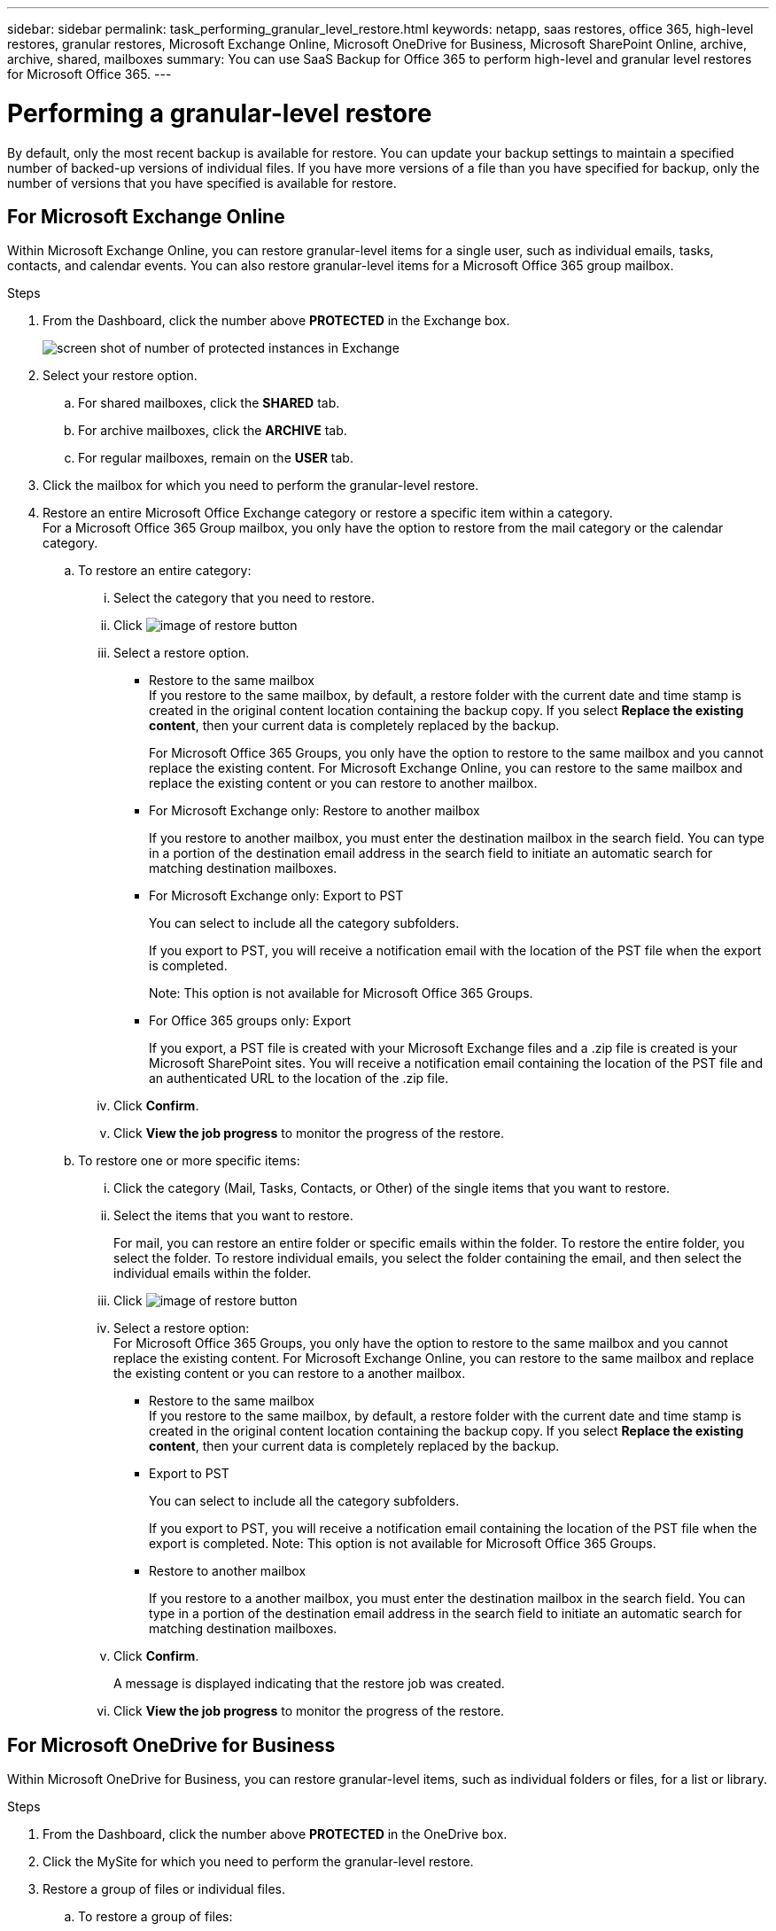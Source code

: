 ---
sidebar: sidebar
permalink: task_performing_granular_level_restore.html
keywords: netapp, saas restores, office 365, high-level restores, granular restores, Microsoft Exchange Online, Microsoft OneDrive for Business, Microsoft SharePoint Online, archive, archive, shared, mailboxes
summary: You can use SaaS Backup for Office 365 to perform high-level and granular level restores for Microsoft Office 365.
---

= Performing a granular-level restore
:toc: macro
:toclevels: 1
:hardbreaks:
:nofooter:
:icons: font
:linkattrs:
:imagesdir: ./media/

[.lead]
By default, only the most recent backup is available for restore.  You can update your backup settings to maintain a specified number of backed-up versions of individual files.  If you have more versions of a file than you have specified for backup, only the number of versions that you have specified is available for restore.

== For Microsoft Exchange Online
Within Microsoft Exchange Online, you can restore granular-level items for a single user, such as individual emails, tasks, contacts, and calendar events. You can also restore granular-level items for a Microsoft Office 365 group mailbox.

.Steps

. From the Dashboard, click the number above *PROTECTED* in the Exchange box.
+
image:number_protected_exchange.gif[screen shot of number of protected instances in Exchange]
. Select your restore option.
..  For shared mailboxes, click the *SHARED* tab.
..  For archive mailboxes, click the *ARCHIVE* tab.
..  For regular mailboxes, remain on the *USER* tab.
.	Click the mailbox for which you need to perform the granular-level restore.
.	Restore an entire Microsoft Office Exchange category or restore a specific item within a category.
  For a Microsoft Office 365 Group mailbox, you only have the option to restore from the mail category or the calendar category.
 .. To restore an entire category:
    ... Select the category that you need to restore.
    ... Click image:restore.gif[image of restore button]
    ... Select a restore option.
      * Restore to the same mailbox
        If you restore to the same mailbox, by default, a restore folder with the current date and time stamp is created in the original content location containing the backup copy. If you select *Replace the existing content*, then your current data is completely replaced by the backup.
+
For Microsoft Office 365 Groups, you only have the option to restore to the same mailbox and you cannot replace the existing content.  For Microsoft Exchange Online, you can restore to the same mailbox and replace the existing content or you can restore to another mailbox.
      * For Microsoft Exchange only: Restore to another mailbox
+
If you restore to another mailbox, you must enter the destination mailbox in the search field.  You can type in a portion of the destination email address in the search field to initiate an automatic search for matching destination mailboxes.
      * For Microsoft Exchange only:  Export to PST
+
You can select to include all the category subfolders.
+
If you export to PST, you will receive a notification email with the location of the PST file when the export is completed.
+
Note: This option is not available for Microsoft Office 365 Groups.
      * For Office 365 groups only:  Export
+
If you export, a PST file is created with your Microsoft Exchange files and a .zip file is created is your Microsoft SharePoint sites.  You will receive a notification email containing the location of the PST file and an authenticated URL to the location of the .zip file.
    ... Click *Confirm*.
    ... Click *View the job progress* to monitor the progress of the restore.
  .. To restore one or more specific items:
    ... Click the category (Mail, Tasks, Contacts, or Other) of the single items that you want to restore.
    ... Select the items that you want to restore.
+
For mail, you can restore an entire folder or specific emails within the folder.  To restore the entire folder, you select the folder.  To restore individual emails, you select the folder containing the email, and then select the individual emails within the folder.
    ... Click image:restore.gif[image of restore button]
    ... Select a restore option:
        For Microsoft Office 365 Groups, you only have the option to restore to the same mailbox and you cannot replace the existing content. For Microsoft Exchange Online, you can restore to the same mailbox and replace the existing content or you can restore to a another mailbox.
         * Restore to the same mailbox
           If you restore to the same mailbox, by default, a restore folder with the current date and time stamp is created in the original content location containing the backup copy. If you select *Replace the existing content*, then your current data is completely replaced by the backup.
         * Export to PST
+
You can select to include all the category subfolders.
+
If you export to PST, you will receive a notification email containing the location of the PST file when the export is completed. Note: This option is not available for Microsoft Office 365 Groups.
         * Restore to another mailbox
+
If you restore to a another mailbox, you must enter the destination mailbox in the search field.  You can type in a portion of the destination email address in the search field to initiate an automatic search for matching destination mailboxes.

     ... Click *Confirm*.
+
A message is displayed indicating that the restore job was created.
     ... Click *View the job progress* to monitor the progress of the restore.

== For Microsoft OneDrive for Business
Within Microsoft OneDrive for Business, you can restore granular-level items, such as individual folders or files, for a list or library.

.Steps

. From the Dashboard, click the number above *PROTECTED* in the OneDrive box.
.	Click the MySite for which you need to perform the granular-level restore.
.	Restore a group of files or individual files.
  .. To restore a group of files:
     ... Select the group of files.
     ... Click *Restore*.
+
image:restore.gif[image of restore button]
     ... Select a restore option:
       * Restore to the same MySite
       * Restore to a different MySite
+
If you restore to a different MySite, you must enter the destination MySite in the search field.  You can type in a portion of the destination MySite in the search field to initiate an automatic search for matching destination MySites.
       * Export
+
Note: This option is not available for the restore of individual files.  It is available at the folder level.  If you select to export a folder, an option appears to include subfolders, if desired.
+
If you export, a PST file is created with your Microsoft Exchange files and a .zip file is created with your Microsoft SharePoint sites.  You will receive a notification email containing the location of the PST file and an authenticated URL to the location of the .zip file.
     ... Click *Confirm*.
     ... Click *View the job progress* to monitor the progress of the restore.
  .. To restore one or more individual file:
     ... Click the file group.
     ... Select the files that you want to restore.
+
You can restore an entire folder, or specific files within the folder.  To restore an entire folder, you select the folder. To restore a specific file, you select the folder containing the file, and then select the individual file within the folder.
     ... Click Restore.
+
image:restore.gif[image of restore button]
     ... Select a restore option.
          You can choose one of the following restore options:
       * Restore to the same MySite
         If you are restoring individual files to the same MySite, by default, a restore folder with the current date and time stamp is created in the original content location containing the backup copy.  If you select *Replace the existing content*, then your current data is completely replaced by the backup.
       * Restore to another MySite
+
If you restore to another MySite, you must enter the destination MySite in the search field.  You can type in a portion of the destination MySite in the search field to initiate an automatic search for matching destination MySites.
     ... Click *Confirm*.
+
A message is displayed indicating that the restore job was created.
     ... Click *View the job progress* to monitor the progress of the restore.

== For Microsoft SharePoint Online
Within Microsoft SharePoint Online, you can restore granular-level items for a single user, such as individual folders or files. You can also restore granular-level items for a Microsoft Office 365 group site.

.Steps

. From the Dashboard, click the number above *PROTECTED* in the SharePoint box.
.	Click the site for which you need to perform the granular-level restore.
.	Restore an entire Microsoft SharePoint Online content category or restore a specific content item.
  .. To restore an entire content category:
     ... Select the category that you need to restore.
     ... Click image:restore.gif[image of restore button]
     ... Select a restore option:
         For Microsoft Office 365 Groups, you only have the option to restore to the same site.  For Microsoft SharePoint Online, you can restore to the same site or to another site.
       * Restore to the same site
+
If you restore to the same site, then by default, a restore folder with the current date and time stamp is created in the original file location containing the backup copy.  If you select the *Overwrite with merge* option, no restore folder is created.  If the version of the backup file and the current file match, the backup is restored to the original location.  Any new content in the destination is ignored and unaffected.  For example, if the backup contains File1 version5 and the destination contains File1 version 6, a restore with the *Overwrite with Merge* option selected fails.  If you select the *Replace the existing content* option, the current version of the data is completely replaced with the backup copy.
       * Restore to another site
+
If you restore to another site, you must enter the destination site in the search field.  You can type a portion of the site in the search field to initiate an automatic search for matching sites.
       * Export
+
Note: This option is not available for the restore of individual files.  It is available at the folder level.  If you select to export a folder, an option appears to include subfolders, if desired.  If you export, a PST file is created with your Microsoft Exchange files and a .zip file is created with your Microsoft SharePoint sites.  You will receive a notification email containing the location of the PST file and an authenticated URL to the location of the .zip file.
     ... Click *Confirm*.
+
A message is displayed indicating that the restore job was created.
     ... Click *View the job progress* to monitor the progress of the restore.
  .. To restore to one or more specific content items:
     ... Click the content category of the single items that you want to restore.
     ... Select the items that you want to restore:
       * If you want to restore the most recent version of the item, click image:restore.gif[image of restore button], and then select a restore option.
+
For Microsoft Office 365 Groups, you only have the option to restore to the same site. For Microsoft SharePoint Online, you can restore to the same site or to another site.

            ** Restore to the same site
+
If you restore to the same site, then by default, a restore folder with the current date and time stamp is created in the original file location containing the backup copy.  If you select the *Overwrite with merge* option, no restore folder is created.  If the version of the backup file and the current file match, the backup is restored to the original location.  Any new content in the destination is ignored and unaffected.  For example, if the backup contains File1 version5 and the destination contains File1 version 6, a restore with the *Overwrite with Merge* option selected fails.  If you select the *Replace the existing content* option, the current version of the data is completely replaced with the backup copy.
            ** Restore to another site
+
If you restore to another site, you must enter the destination site in the search field.  You can type a portion of the site in the search field to initiate an automatic search for matching sites.

       ... If you want to restore a previous version of the item, click *Show versions*.
         * Select the version that you want to restore.
         * Click image:restore.gif[image of restore button]
+
You can restore to the same site or to a different site.  If you restore to another site, you must enter the destination site in the search field.  You can type a portion of the site in the search field to initiate an automatic search for matching sites.
      .. Click *Confirm*.
+
A message is displayed indicating that the restore job was created.
      .. Click *View the job progress* to monitor the progress of the restore.
